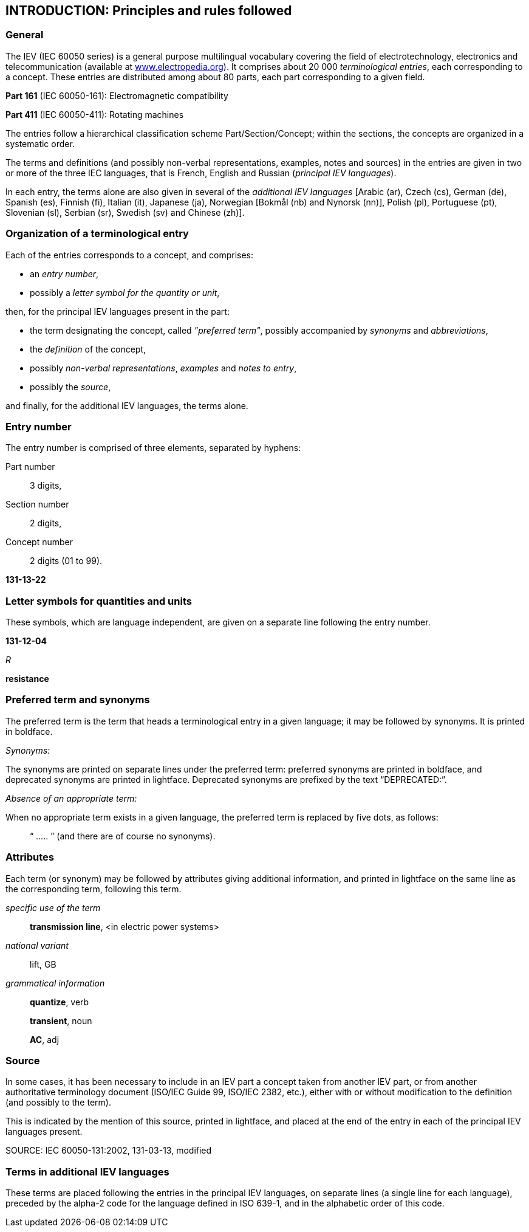 
:sectnums!:
[[introduction]]
[heading="Introduction"]
== INTRODUCTION: Principles and rules followed

=== General
The IEV (IEC 60050 series) is a general purpose multilingual vocabulary covering the field of electrotechnology, electronics and telecommunication (available at link:http://www.electropedia.org[www.electropedia.org]). It comprises about 20 000 _terminological entries_, each corresponding to a concept. These entries are distributed among about 80 parts, each part corresponding to a given field.

====
*Part 161* (IEC 60050-161): Electromagnetic compatibility

*Part 411* (IEC 60050-411): Rotating machines
====

The entries follow a hierarchical classification scheme Part/Section/Concept; within the sections, the concepts are organized in a systematic order.

The terms and definitions (and possibly non-verbal representations, examples, notes and sources) in the entries are given in two or more of the three IEC languages, that is French, English and Russian (_principal IEV languages_).

In each entry, the terms alone are also given in several of the _additional IEV languages_ [Arabic (ar), Czech (cs), German (de), Spanish (es), Finnish (fi), Italian (it), Japanese (ja), Norwegian [Bokmål (nb) and Nynorsk (nn)], Polish (pl), Portuguese (pt), Slovenian (sl), Serbian (sr), Swedish (sv) and Chinese (zh)].

=== Organization of a terminological entry

Each of the entries corresponds to a concept, and comprises:

*	an _entry number_,
*	possibly a _letter symbol for the quantity or unit_,

then, for the principal IEV languages present in the part:

*	the term designating the concept, called _"preferred term"_, possibly accompanied by _synonyms_ and _abbreviations_,
*	the _definition_ of the concept,
*	possibly _non-verbal representations_, _examples_ and _notes to entry_,
*	possibly the _source_,

and finally, for the additional IEV languages, the terms alone.

=== Entry number
The entry number is comprised of three elements, separated by hyphens:

Part number:: 3 digits,
Section number:: 2 digits,
Concept number:: 2 digits (01 to 99).

====
*131-13-22*
====

=== Letter symbols for quantities and units
These symbols, which are language independent, are given on a separate line following the entry number.

====
*131-12-04*

_R_

*resistance*
====

=== Preferred term and synonyms
The preferred term is the term that heads a terminological entry in a given language; it may be followed by synonyms. It is printed in boldface.

_Synonyms:_

The synonyms are printed on separate lines under the preferred term: preferred synonyms are printed in boldface, and deprecated synonyms are printed in lightface. Deprecated synonyms are prefixed by the text “DEPRECATED:”.

_Absence of an appropriate term:_

When no appropriate term exists in a given language, the preferred term is replaced by five dots, as follows: 

____
“ ..... ” (and there are of course no synonyms).
____

=== Attributes
Each term (or synonym) may be followed by attributes giving additional information, and printed in lightface on the same line as the corresponding term, following this term.

====
_specific use of the term_::

*transmission line*, <in electric power systems>

_national variant_::
lift, GB

_grammatical information_::
+
--
*quantize*, verb

*transient*, noun

*AC*, adj
--
====

=== Source
In some cases, it has been necessary to include in an IEV part a concept taken from another IEV part, or from another authoritative terminology document (ISO/IEC Guide 99, ISO/IEC 2382, etc.), either with or without modification to the definition (and possibly to the term).

This is indicated by the mention of this source, printed in lightface, and placed at the end of the entry in each of the principal IEV languages present.

====
SOURCE: IEC 60050-131:2002, 131-03-13, modified
====

=== Terms in additional IEV languages
These terms are placed following the entries in the principal IEV languages, on separate lines (a single line for each language), preceded by the alpha-2 code for the language defined in ISO 639-1, and in the alphabetic order of this code.

